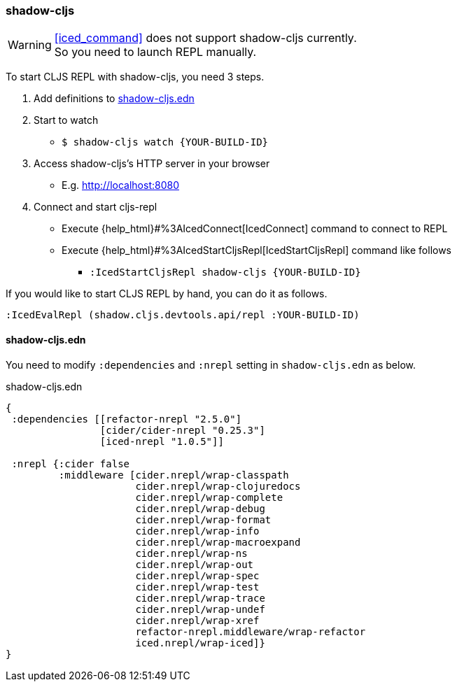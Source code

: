 === shadow-cljs [[clojurescript_shadow_cljs]]

[WARNING]
====
<<iced_command>> does not support shadow-cljs currently. +
So you need to launch REPL manually.
====

To start CLJS REPL with shadow-cljs, you need 3 steps.

1. Add definitions to <<clojurescript_shadow_cljs_edn>>
2. Start to watch
** `$ shadow-cljs watch {YOUR-BUILD-ID}`
3. Access shadow-cljs's HTTP server in your browser
** E.g. http://localhost:8080
4. Connect and start cljs-repl
** Execute {help_html}#%3AIcedConnect[IcedConnect] command to connect to REPL
** Execute {help_html}#%3AIcedStartCljsRepl[IcedStartCljsRepl] command like follows
*** `:IcedStartCljsRepl  shadow-cljs {YOUR-BUILD-ID}`


If you would like to start CLJS REPL by hand, you can do it as follows.
[source,vim]
----
:IcedEvalRepl (shadow.cljs.devtools.api/repl :YOUR-BUILD-ID)
----

==== shadow-cljs.edn [[clojurescript_shadow_cljs_edn]]

You need to modify `:dependencies` and `:nrepl` setting in `shadow-cljs.edn` as below.

.shadow-cljs.edn
[source,clojure]
----
{
 :dependencies [[refactor-nrepl "2.5.0"]
                [cider/cider-nrepl "0.25.3"]
                [iced-nrepl "1.0.5"]]

 :nrepl {:cider false
         :middleware [cider.nrepl/wrap-classpath
                      cider.nrepl/wrap-clojuredocs
                      cider.nrepl/wrap-complete
                      cider.nrepl/wrap-debug
                      cider.nrepl/wrap-format
                      cider.nrepl/wrap-info
                      cider.nrepl/wrap-macroexpand
                      cider.nrepl/wrap-ns
                      cider.nrepl/wrap-out
                      cider.nrepl/wrap-spec
                      cider.nrepl/wrap-test
                      cider.nrepl/wrap-trace
                      cider.nrepl/wrap-undef
                      cider.nrepl/wrap-xref
                      refactor-nrepl.middleware/wrap-refactor
                      iced.nrepl/wrap-iced]}
}
----
